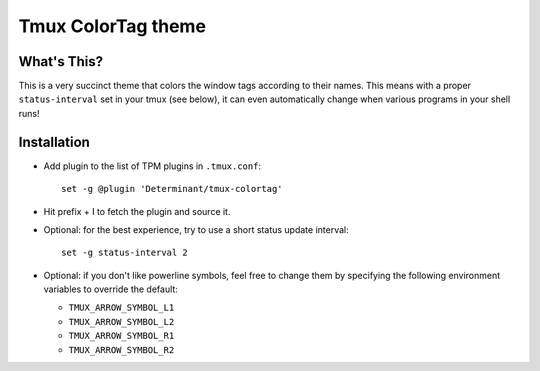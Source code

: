 Tmux ColorTag theme
-------------------

What's This?
============

This is a very succinct theme that colors the window tags according to their
names. This means with a proper ``status-interval`` set in your tmux (see
below), it can even automatically change when various programs in your shell
runs!

Installation
============

- Add plugin to the list of TPM plugins in ``.tmux.conf``:

  ::
    
    set -g @plugin 'Determinant/tmux-colortag'

- Hit prefix + I to fetch the plugin and source it.

- Optional: for the best experience, try to use a short status update interval:

  ::

    set -g status-interval 2

- Optional: if you don't like powerline symbols, feel free to change them by
  specifying the following environment variables to override the default:

  - ``TMUX_ARROW_SYMBOL_L1``
  - ``TMUX_ARROW_SYMBOL_L2``
  - ``TMUX_ARROW_SYMBOL_R1``
  - ``TMUX_ARROW_SYMBOL_R2``
